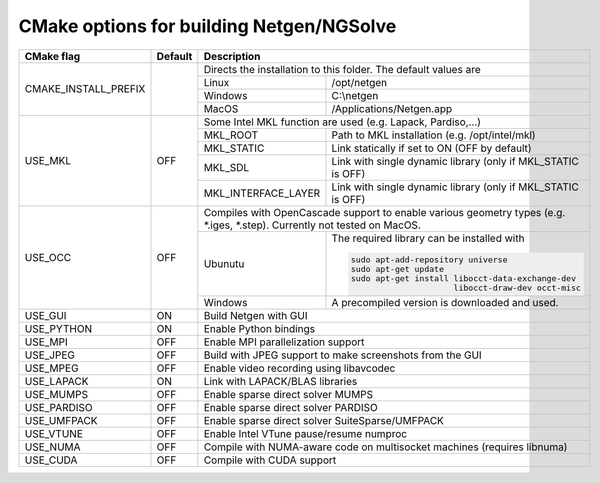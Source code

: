 .. role:: scrollable
	  
CMake options for building Netgen/NGSolve
*****************************************

.. table::
   :class: rows

   +-----------------------------+--------+-------------------+-----------------------------------------------------+
   |        CMake flag           | Default| Description                                                             |
   +=============================+========+===================+=====================================================+
   | CMAKE_INSTALL_PREFIX        |        | Directs the installation to this folder. The default values are         |
   +                             +        +-------------------+-----------------------------------------------------+
   |                             |        | Linux             | /opt/netgen                                         |
   +                             +        +-------------------+-----------------------------------------------------+
   |                             |        | Windows           | C:\\netgen                                          |
   +                             +        +-------------------+-----------------------------------------------------+
   |                             |        | MacOS             | /Applications/Netgen.app                            |
   +-----------------------------+--------+-------------------+-----------------------------------------------------+
   |  USE_MKL                    | OFF    | Some Intel MKL function are used (e.g. Lapack, Pardiso,...)             |
   +                             +        +-----------------------+-------------------------------------------------+
   |                             |        | MKL_ROOT              | Path to MKL installation (e.g. /opt/intel/mkl)  |
   +                             +        +-----------------------+-------------------------------------------------+
   |                             |        | MKL_STATIC            | Link statically if set to ON (OFF by default)   |
   +                             +        +-----------------------+-------------------------------------------------+
   |                             |        | MKL_SDL               | Link with single dynamic library                |
   |                             |        |                       | (only if MKL_STATIC is OFF)                     |
   +                             +        +-----------------------+-------------------------------------------------+
   |                             |        | MKL_INTERFACE_LAYER   | Link with single dynamic library                |
   |                             |        |                       | (only if MKL_STATIC is OFF)                     |
   +-----------------------------+--------+-----------------------+-------------------------------------------------+
   |  USE_OCC                    | OFF    | Compiles with OpenCascade support to enable                             |
   |                             |        | various geometry types (e.g. \*.iges, \*.step).                         |
   |                             |        | Currently not tested on MacOS.                                          |
   +                             +        +-------------------+-----------------------------------------------------+
   |                             |        | Ubunutu           | The required library can be installed with          |
   |                             |        |                   |                                                     |
   |                             |        |                   | .. code:: bash                                      |
   |                             |        |                   |                                                     |
   |                             |        |                   |   sudo apt-add-repository universe                  |
   |                             |        |                   |   sudo apt-get update                               |
   |                             |        |                   |   sudo apt-get install libocct-data-exchange-dev    |
   |                             |        |                   |                        libocct-draw-dev occt-misc   |
   +                             +        +-------------------+-----------------------------------------------------+
   |                             |        | Windows           | A precompiled version is downloaded and used.       |
   +-----------------------------+--------+-------------------+-----------------------------------------------------+
   |  USE_GUI                    | ON     | Build Netgen with GUI                                                   |
   +-----------------------------+--------+-------------------+-----------------------------------------------------+
   |  USE_PYTHON                 | ON     | Enable Python bindings                                                  |
   +-----------------------------+--------+-------------------+-----------------------------------------------------+
   |  USE_MPI                    | OFF    | Enable MPI parallelization support                                      |
   +-----------------------------+--------+-------------------+-----------------------------------------------------+
   |  USE_JPEG                   | OFF    | Build with JPEG support to make screenshots from the GUI                |
   +-----------------------------+--------+-------------------+-----------------------------------------------------+
   |  USE_MPEG                   | OFF    | Enable video recording using libavcodec                                 |
   +-----------------------------+--------+-------------------+-----------------------------------------------------+
   |  USE_LAPACK                 | ON     | Link with LAPACK/BLAS libraries                                         |
   +-----------------------------+--------+-------------------+-----------------------------------------------------+
   |  USE_MUMPS                  | OFF    | Enable sparse direct solver MUMPS                                       |
   +-----------------------------+--------+-------------------+-----------------------------------------------------+
   |  USE_PARDISO                | OFF    | Enable sparse direct solver PARDISO                                     |
   +-----------------------------+--------+-------------------+-----------------------------------------------------+
   |  USE_UMFPACK                | OFF    | Enable sparse direct solver SuiteSparse/UMFPACK                         |
   +-----------------------------+--------+-------------------+-----------------------------------------------------+
   |  USE_VTUNE                  | OFF    | Enable Intel VTune pause/resume numproc                                 |
   +-----------------------------+--------+-------------------+-----------------------------------------------------+
   |  USE_NUMA                   | OFF    | Compile with NUMA-aware code on multisocket machines (requires libnuma) |
   +-----------------------------+--------+-------------------+-----------------------------------------------------+
   |  USE_CUDA                   | OFF    | Compile with CUDA support                                               |
   +-----------------------------+--------+-------------------+-----------------------------------------------------+
